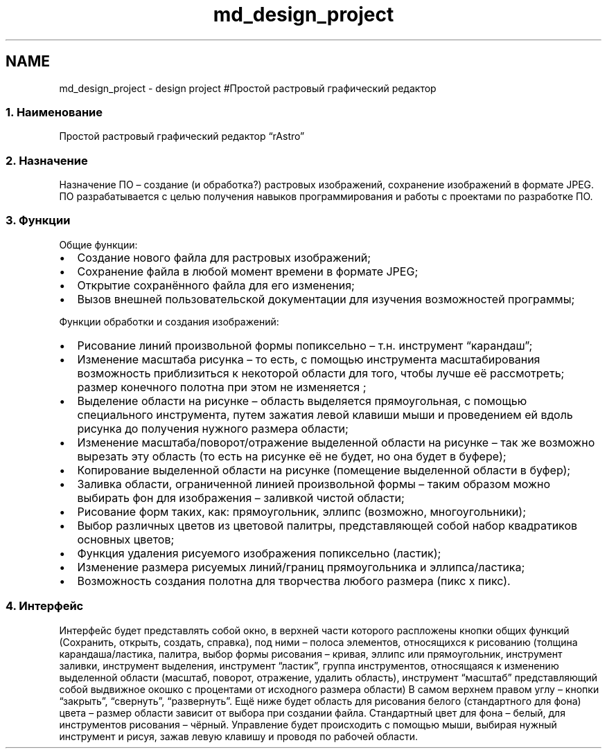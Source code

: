 .TH "md_design_project" 3 "Ср 25 Май 2016" "Version 0.5" "rAstro" \" -*- nroff -*-
.ad l
.nh
.SH NAME
md_design_project \- design project 
#Простой растровый графический редактор 
.SS "1\&. Наименование"
.PP
Простой растровый графический редактор “rAstro”
.PP
.SS "2\&. Назначение"
.PP
Назначение ПО – создание (и обработка?) растровых изображений, сохранение изображений в формате JPEG\&. ПО разрабатывается с целью получения навыков программирования и работы с проектами по разработке ПО\&.
.PP
.SS "3\&. Функции"
.PP
Общие функции:
.IP "\(bu" 2
Создание нового файла для растровых изображений;
.IP "\(bu" 2
Сохранение файла в любой момент времени в формате JPEG;
.IP "\(bu" 2
Открытие сохранённого файла для его изменения;
.IP "\(bu" 2
Вызов внешней пользовательской документации для изучения возможностей программы;
.PP
.PP
Функции обработки и создания изображений:
.IP "\(bu" 2
Рисование линий произвольной формы попиксельно – т\&.н\&. инструмент “карандаш”;
.IP "\(bu" 2
Изменение масштаба рисунка – то есть, с помощью инструмента масштабирования возможность приблизиться к некоторой области для того, чтобы лучше её рассмотреть; размер конечного полотна при этом не изменяется ;
.IP "\(bu" 2
Выделение области на рисунке – область выделяется прямоугольная, с помощью специального инструмента, путем зажатия левой клавиши мыши и проведением ей вдоль рисунка до получения нужного размера области;
.IP "\(bu" 2
Изменение масштаба/поворот/отражение выделенной области на рисунке – так же возможно вырезать эту область (то есть на рисунке её не будет, но она будет в буфере);
.IP "\(bu" 2
Копирование выделенной области на рисунке (помещение выделенной области в буфер);
.IP "\(bu" 2
Заливка области, ограниченной линией произвольной формы – таким образом можно выбирать фон для изображения – заливкой чистой области;
.IP "\(bu" 2
Рисование форм таких, как: прямоугольник, эллипс (возможно, многоугольники);
.IP "\(bu" 2
Выбор различных цветов из цветовой палитры, представляющей собой набор квадратиков основных цветов;
.IP "\(bu" 2
Функция удаления рисуемого изображения попиксельно (ластик);
.IP "\(bu" 2
Изменение размера рисуемых линий/границ прямоугольника и эллипса/ластика;
.IP "\(bu" 2
Возможность создания полотна для творчества любого размера (пикс х пикс)\&.
.PP
.PP
.SS "4\&. Интерфейс"
.PP
Интерфейс будет представлять собой окно, в верхней части которого распложены кнопки общих функций (Сохранить, открыть, создать, справка), под ними – полоса элементов, относящихся к рисованию (толщина карандаша/ластика, палитра, выбор формы рисования – кривая, эллипс или прямоугольник, инструмент заливки, инструмент выделения, инструмент “ластик”, группа инструментов, относящаяся к изменению выделенной области (масштаб, поворот, отражение, удалить область), инструмент “масштаб” представляющий собой выдвижное окошко с процентами от исходного размера области) В самом верхнем правом углу – кнопки “закрыть”, “свернуть”, “развернуть”\&. Ещё ниже будет область для рисования белого (стандартного для фона) цвета – размер области зависит от выбора при создании файла\&. Стандартный цвет для фона – белый, для инструментов рисования – чёрный\&. Управление будет происходить с помощью мыши, выбирая нужный инструмент и рисуя, зажав левую клавишу и проводя по рабочей области\&. 
